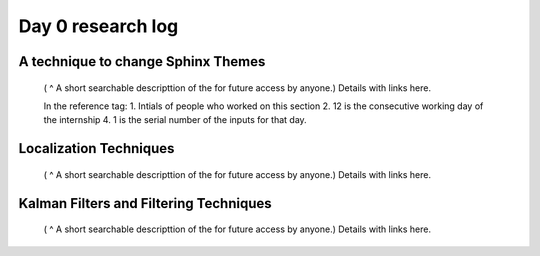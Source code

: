 ****************************
Day 0 research log
****************************


.. _ag_sm_d0_1:

A technique to change Sphinx Themes
-----------------------------------

   ( ^ A short searchable descripttion of the for future access by anyone.)
   Details with links here.

   In the reference tag:
   1. Intials of people who worked on this section
   2. 12 is the consecutive working day of the internship
   4. 1 is the serial number of the inputs for that day.
      

.. _sm_d0_2:

Localization Techniques
-----------------------

   ( ^ A short searchable descripttion of the for future access by anyone.)
   Details with links here.


.. _ag_d0_3:

Kalman Filters and Filtering Techniques
---------------------------------------

   ( ^ A short searchable descripttion of the for future access by anyone.)
   Details with links here.